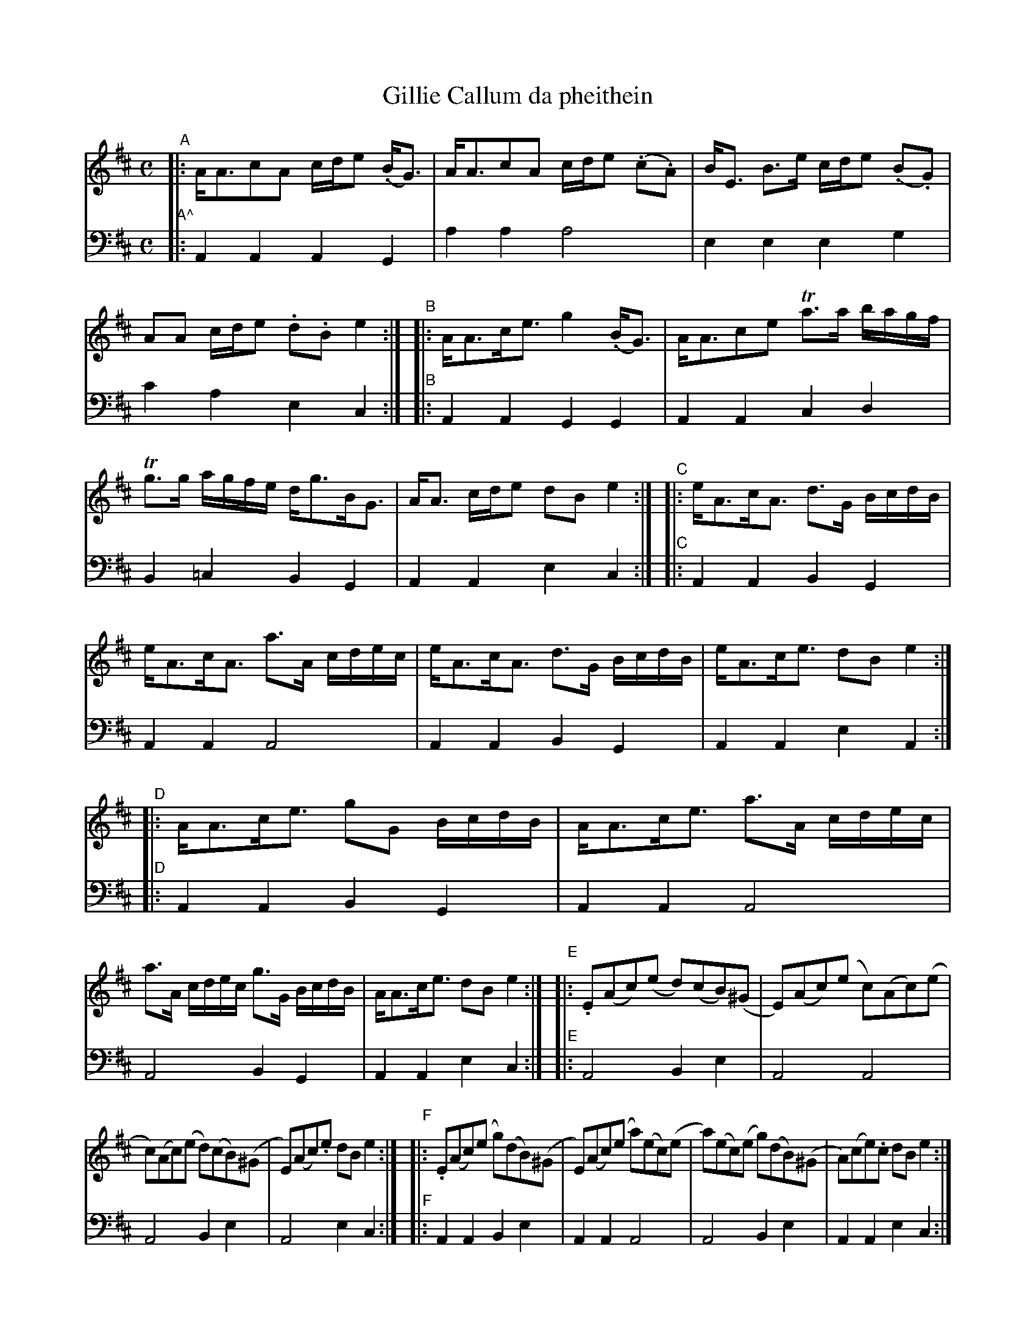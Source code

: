 X: 1012
T: Gillie Callum da pheithein
%R: strathspey
B: Niel Gow & Sons "A Collection of Strathspey Reels, etc." v.1 p.1 #2 (and all of p.2)
Z: 2022 John Chambers <jc:trillian.mit.edu>
N: The strains have been labelled to help make sense of it all during proofreading.
M: C
L: 1/16
K: Amix
% = = = = = = = = = =
% Voice 1 reformatted for 8 6-bar lines.
V: 1 staves=2
"^A"|:\
AA3c2A2 cde2 (.BG3) | AA3c2A2 cde2 (.c2.A2) |\
BE3 B3e cde2 (.B2.G2) | A2A2 cde2 .d2.B2 e4 :|\
"^B"|:\
AA3ce3 g4 (.BG3) | AA3c2e2 Ta3a bagf |
Tg3g agfe dg3BG3 | AA3 cde2 d2B2 e4 :|\
"^C"|:\
eA3cA3 d3G BcdB | eA3cA3 a3A cdec |\
eA3cA3 d3G BcdB | eA3ce3 d2B2 e4 :|
"^D"|:\
AA3ce3 g2G2 BcdB | AA3ce3 a3A cdec |\
a3A cdec g3G BcdB | AA3ce3 d2B2 e4 :|\
"^E"|:\
.E2(A2c2)(e2 d2)(c2B2)(^G2 | E2)(A2c2)(e2 c2)(A2c2)(e2 |
c2)(A2c2)(e2 d2)(c2B2)(^G2 | E2)(A2c2).e2 d2B2 e4 :|\
"^F"|:\
.E2(A2c2)(e2 g2)(d2B2)(^G2 | E2)(A2c2)(e2 a2)(e2c2)(e2 |\
a2)(e2c2)(e2 g2)(d2B2)(^G2 | A2)(c2e2).c2 d2B2e4 :|
"^G"|:\
AAAA c3A dddd B3^G | AAAA c3A eeee c3A |\
eeee c3A dddd B3^G | AAAA ce3 d2B2 e4 :|\
"^H"|: AAAA c3A gggg B3G | AAAA c3A aaaa c3A |
aaaa c3A gggg B3G | AAAA ce3 d2B2 e4 :|\
"^I"|: eA3cA3 G2(Bc d2)B2 | eA3cA3 A2(cd e2)c2 |\
eA3cA3 G2(Bc d2)B2 | eA3ce3 d2B2 e4 :|
"^J"|:\
AA3ce3 gd3BG3 | AA3ce3 ae3ce3 |\
ae3ce3 gd3BG3 | Ac3ec3 d2B2 e4 :|\
"^K"|: Ae3ce3 d4 BG3 | Ae3ce3 Ae3ce3 |
BE3Ee3 d4 (.B2.G2) | Ae3ce3 d2B2 e4 :|\
"^L"|:\
Aa3ca3 g4 (.B.G3) | Aa3ca3 Aa3ca3 |\
(gagf) (egfe) (deg).d BG3 | ATc3ea3 d2B2 e4 :|
% = = = = = = = = = =
% Voice 2 preserves the staff layout in the book.
V: 2 clef=bass middle=d
"A^"|:\
A4A4 A4G4 | a4a4 a8 | e4e4 e4g4 | c'4a4 e4c4 :| "^B"|: A4A4 G4G4 |
A4A4 c4d4 | B4=c4 B4G4 | A4A4 e4c4 :| "^C"|: A4A4 B4G4 | A4A4 A8 |
A4A4 B4G4 | A4A4 e4A4 :| "^D"|: A4A4 B4G4 | A4A4 A8 | A8 B4G4 | A4A4 e4c4 :| "^E"|:
A8 B4e4 | A8 A8 | A8 B4e4 | A8 e4c4 :| "^F"|: A4A4 B4e4 | A4A4 A8 | A8
B4e4 | A4A4 e4c4 :| "^G"|: A4A4 B4e4 | A4A4 A4A4 | A8 B4E4 | A4 A4
e4 c4 :| "^H"|: A4A4 B4g4 | A4A4 c4A4 | A4A4 B4G4 | A4A4 e4 c4 :| "^I"|: A8
G4B4 | A8 A4A4 | A8 G4B4 | A4A4 e4c4 :| "^J"|: A4A4 B4G4 | A4A4 A8 | A8 B4G4 |
A4A4 e4c4 :| "^K"|: A4A4 B4G4 | A8 A8 | B4A4 G4G4 | A4A4 c4c4 :| "^L"|: A4A4 B4G4 | A8
A8 | B4=c4 B4G4 | A4A4 e4 c4 :|
